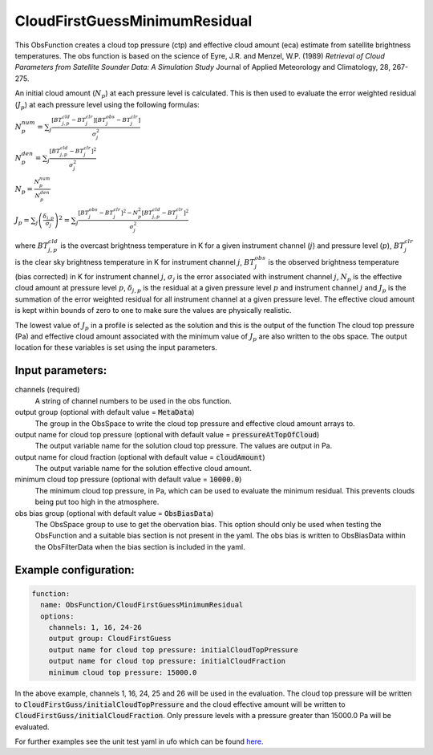 .. _CloudFirstGuessMinimumResidual:

CloudFirstGuessMinimumResidual
-----------------------------------------------------------------------

This ObsFunction creates a cloud top pressure (ctp) and effective cloud amount (eca) estimate from satellite brightness temperatures.
The obs function is based on the science of Eyre, J.R. and Menzel, W.P. (1989) `Retrieval of Cloud Parameters from
Satellite Sounder Data: A Simulation Study` Journal of Applied Meteorology and Climatology, 28, 267-275.

An initial cloud amount (:math:`N_p`) at each pressure level is calculated.  This is then used to evaluate
the error weighted residual (:math:`J_p`) at each pressure level using the following formulas:

:math:`N^{num}_p = \sum_j \frac{[BT^{cld}_{j,p}-BT^{clr}_j][BT^{obs}_j-BT^{clr}_j]}{\sigma_j^2}`

:math:`N^{den}_p = \sum_{j} \frac{[BT^{cld}_{j,p}-BT^{clr}_j]^2}{\sigma_j^2}`

:math:`N_p = \frac{N^{num}_p}{N^{den}_p}`

:math:`J_p = \sum_{j}\left (\frac{\delta_{j,p}}{\sigma_j}\right)^2 = \sum_{j} \frac{[BT^{obs}_j-BT^{clr}_j]^2 - N_p^2[BT^{cld}_{j,p}-BT^{clr}_j]^2}{\sigma_j^2}`

where :math:`BT^{cld}_{j,p}` is the overcast brightness temperature in K for a given instrument channel (:math:`j`) and
pressure level (:math:`p`),  :math:`BT^{clr}_j` is the clear sky brightness temperature in K for instrument channel :math:`j`,
:math:`BT^{obs}_j` is the observed brightness temperature (bias corrected) in K for instrument channel :math:`j`, 
:math:`\sigma_j` is the error associated with instrument channel :math:`j`, :math:`N_p` is the effective cloud amount at pressure level :math:`p`,
:math:`\delta_{j,p}` is the residual at a given pressure level :math:`p` and instrument channel :math:`j` and :math:`J_p` is the summation of the
error weighted residual for all instrument channel at a given pressure level. The effective cloud amount is kept within bounds
of zero to one to make sure the values are physically realistic.

The lowest value of :math:`J_p` in a profile is selected as the
solution and this is the output of the function  The cloud top pressure (Pa) and 
effective cloud amount associated with the minimum value of :math:`J_p` are also written to the obs space.
The output location for these variables is set using the input parameters.

Input parameters:
~~~~~~~~~~~~~~~~~~~~~~~~~~

channels (required)
  A string of channel numbers to be used in the obs function.
output group (optional with default value = :code:`MetaData`)
  The group in the ObsSpace to write the cloud top pressure and effective cloud amount arrays to.
output name for cloud top pressure (optional with default value = :code:`pressureAtTopOfCloud`)
  The output variable name for the solution cloud top pressure.  The values are output in Pa.
output name for cloud fraction (optional with default value = :code:`cloudAmount`)
  The output variable name for the solution effective cloud amount.
minimum cloud top pressure (optional with default value = :code:`10000.0`)
  The minimum cloud top pressure, in Pa, which can be used to evaluate the minimum residual.  This prevents
  clouds being put too high in the atmosphere.
obs bias group (optional with default value = :code:`ObsBiasData`)
  The ObsSpace group to use to get the obervation bias.  This option should only be used when testing the ObsFunction and
  a suitable bias section is not present in the yaml.  The obs bias is written to ObsBiasData within the ObsFilterData when
  the bias section is included in the yaml.

Example configuration:
~~~~~~~~~~~~~~~~~~~~~~

.. code-block:: yaml

    function:
      name: ObsFunction/CloudFirstGuessMinimumResidual
      options:
        channels: 1, 16, 24-26
        output group: CloudFirstGuess
        output name for cloud top pressure: initialCloudTopPressure
        output name for cloud top pressure: initialCloudFraction
        minimum cloud top pressure: 15000.0

In the above example, channels 1, 16, 24, 25 and 26 will be used in the evaluation.  The cloud top pressure will 
be written to :code:`CloudFirstGuss/initialCloudTopPressure` and the cloud effective amount will be written to 
:code:`CloudFirstGuss/initialCloudFraction`.  Only pressure levels with a pressure greater than 15000.0 Pa will be evaluated.

For further examples see the unit test yaml in ufo which can be found `here <https://github.com/JCSDA-internal/ufo/blob/develop/test/testinput/unit_tests/filters/obsfunctions/function_cloudfirstguess.yaml>`_.
